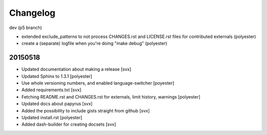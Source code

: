 Changelog
=========

dev (p5 branch)

- extended exclude_patterns to not process CHANGES.rst and LICENSE.rst files for contributed externals (polyester)
- create a (separate) logfile when you're doing "make debug" (polyester)


20150518
---------

- Updated documentation about making a release [svx]
- Updated Sphinx to 1.3.1 [polyester]
- Use whole versioning numbers, and enabled language-switcher [poyester]
- Added requirements.txt [svx]
- Fetching README.rst and CHANGES.rst for externals, limit history, warnings [polyester]
- Updated docs about papyrus [svx]
- Added the possibility to include gists straight from github [svx]
- Updated install.rst [polyester]
- Added dash-builder for creating docsets [svx]  
